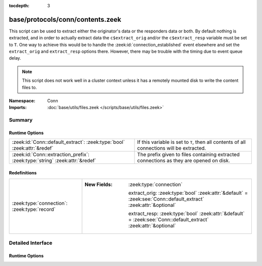 :tocdepth: 3

base/protocols/conn/contents.zeek
=================================
.. zeek:namespace:: Conn

This script can be used to extract either the originator's data or the 
responders data or both.  By default nothing is extracted, and in order 
to actually extract data the ``c$extract_orig`` and/or the
``c$extract_resp`` variable must be set to ``T``.  One way to achieve this
would be to handle the :zeek:id:`connection_established` event elsewhere
and set the ``extract_orig`` and ``extract_resp`` options there.
However, there may be trouble with the timing due to event queue delay.

.. note::

   This script does not work well in a cluster context unless it has a
   remotely mounted disk to write the content files to.

:Namespace: Conn
:Imports: :doc:`base/utils/files.zeek </scripts/base/utils/files.zeek>`

Summary
~~~~~~~
Runtime Options
###############
=========================================================================== ==================================================================
:zeek:id:`Conn::default_extract`: :zeek:type:`bool` :zeek:attr:`&redef`     If this variable is set to ``T``, then all contents of all
                                                                            connections will be extracted.
:zeek:id:`Conn::extraction_prefix`: :zeek:type:`string` :zeek:attr:`&redef` The prefix given to files containing extracted connections as they
                                                                            are opened on disk.
=========================================================================== ==================================================================

Redefinitions
#############
============================================ ==================================================================================================================
:zeek:type:`connection`: :zeek:type:`record` 
                                             
                                             :New Fields: :zeek:type:`connection`
                                             
                                               extract_orig: :zeek:type:`bool` :zeek:attr:`&default` = :zeek:see:`Conn::default_extract` :zeek:attr:`&optional`
                                             
                                               extract_resp: :zeek:type:`bool` :zeek:attr:`&default` = :zeek:see:`Conn::default_extract` :zeek:attr:`&optional`
============================================ ==================================================================================================================


Detailed Interface
~~~~~~~~~~~~~~~~~~
Runtime Options
###############
.. zeek:id:: Conn::default_extract
   :source-code: base/protocols/conn/contents.zeek 25 25

   :Type: :zeek:type:`bool`
   :Attributes: :zeek:attr:`&redef`
   :Default: ``F``

   If this variable is set to ``T``, then all contents of all
   connections will be extracted.

.. zeek:id:: Conn::extraction_prefix
   :source-code: base/protocols/conn/contents.zeek 21 21

   :Type: :zeek:type:`string`
   :Attributes: :zeek:attr:`&redef`
   :Default: ``"contents"``

   The prefix given to files containing extracted connections as they
   are opened on disk.


